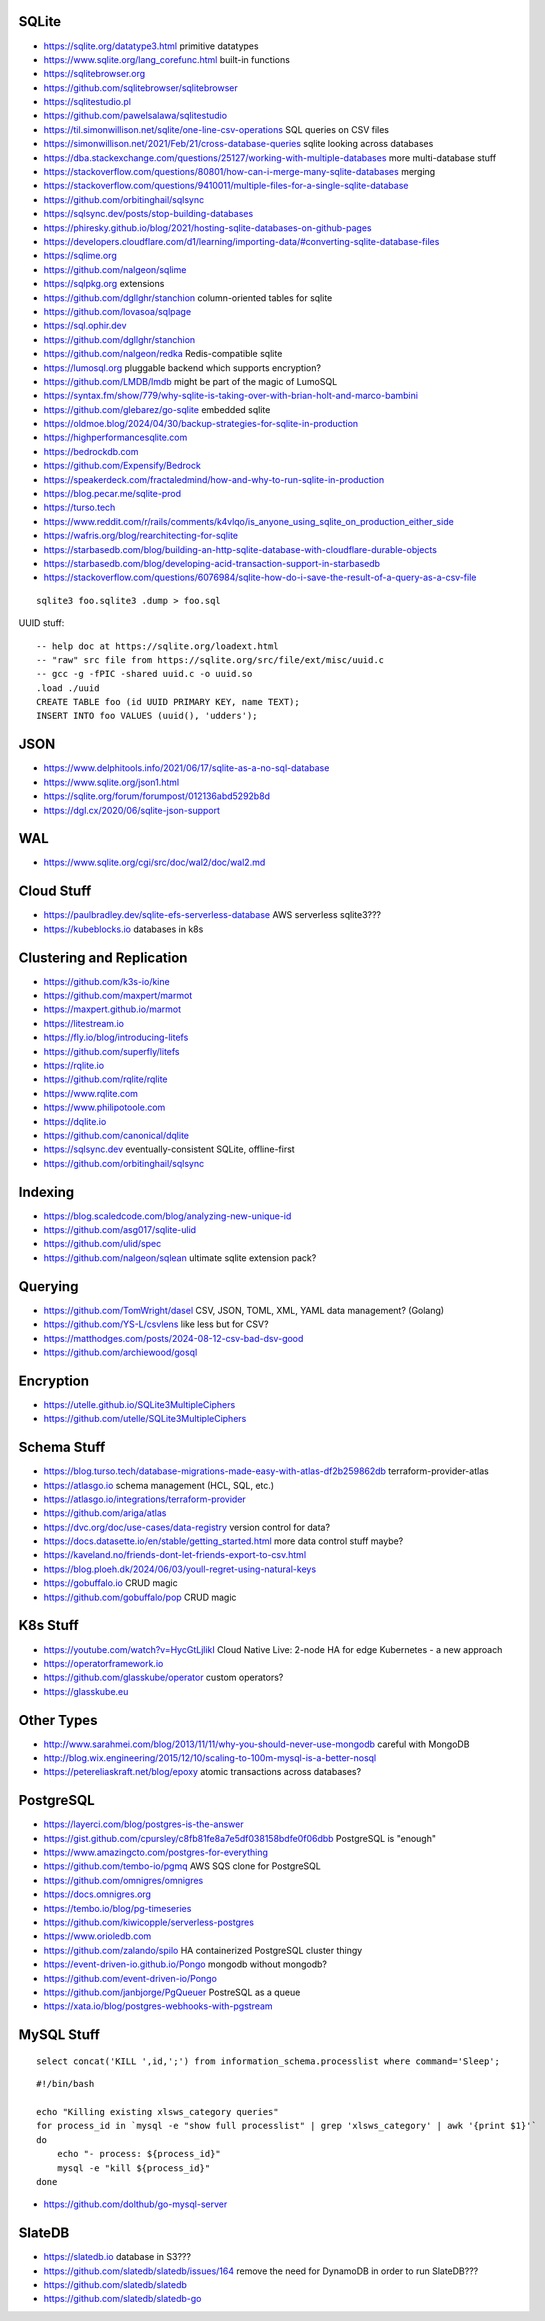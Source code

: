 SQLite
------

* https://sqlite.org/datatype3.html  primitive datatypes
* https://www.sqlite.org/lang_corefunc.html  built-in functions
* https://sqlitebrowser.org
* https://github.com/sqlitebrowser/sqlitebrowser
* https://sqlitestudio.pl
* https://github.com/pawelsalawa/sqlitestudio
* https://til.simonwillison.net/sqlite/one-line-csv-operations  SQL queries on CSV files
* https://simonwillison.net/2021/Feb/21/cross-database-queries  sqlite looking across databases
* https://dba.stackexchange.com/questions/25127/working-with-multiple-databases  more multi-database stuff
* https://stackoverflow.com/questions/80801/how-can-i-merge-many-sqlite-databases  merging
* https://stackoverflow.com/questions/9410011/multiple-files-for-a-single-sqlite-database
* https://github.com/orbitinghail/sqlsync
* https://sqlsync.dev/posts/stop-building-databases
* https://phiresky.github.io/blog/2021/hosting-sqlite-databases-on-github-pages
* https://developers.cloudflare.com/d1/learning/importing-data/#converting-sqlite-database-files
* https://sqlime.org
* https://github.com/nalgeon/sqlime
* https://sqlpkg.org  extensions
* https://github.com/dgllghr/stanchion  column-oriented tables for sqlite
* https://github.com/lovasoa/sqlpage
* https://sql.ophir.dev
* https://github.com/dgllghr/stanchion
* https://github.com/nalgeon/redka  Redis-compatible sqlite
* https://lumosql.org  pluggable backend which supports encryption?
* https://github.com/LMDB/lmdb  might be part of the magic of LumoSQL
* https://syntax.fm/show/779/why-sqlite-is-taking-over-with-brian-holt-and-marco-bambini
* https://github.com/glebarez/go-sqlite  embedded sqlite
* https://oldmoe.blog/2024/04/30/backup-strategies-for-sqlite-in-production
* https://highperformancesqlite.com
* https://bedrockdb.com
* https://github.com/Expensify/Bedrock
* https://speakerdeck.com/fractaledmind/how-and-why-to-run-sqlite-in-production
* https://blog.pecar.me/sqlite-prod
* https://turso.tech
* https://www.reddit.com/r/rails/comments/k4vlqo/is_anyone_using_sqlite_on_production_either_side
* https://wafris.org/blog/rearchitecting-for-sqlite
* https://starbasedb.com/blog/building-an-http-sqlite-database-with-cloudflare-durable-objects
* https://starbasedb.com/blog/developing-acid-transaction-support-in-starbasedb
* https://stackoverflow.com/questions/6076984/sqlite-how-do-i-save-the-result-of-a-query-as-a-csv-file

::

    sqlite3 foo.sqlite3 .dump > foo.sql

UUID stuff::

    -- help doc at https://sqlite.org/loadext.html
    -- "raw" src file from https://sqlite.org/src/file/ext/misc/uuid.c
    -- gcc -g -fPIC -shared uuid.c -o uuid.so
    .load ./uuid
    CREATE TABLE foo (id UUID PRIMARY KEY, name TEXT);
    INSERT INTO foo VALUES (uuid(), 'udders');


JSON
----

* https://www.delphitools.info/2021/06/17/sqlite-as-a-no-sql-database
* https://www.sqlite.org/json1.html
* https://sqlite.org/forum/forumpost/012136abd5292b8d
* https://dgl.cx/2020/06/sqlite-json-support


WAL
---

* https://www.sqlite.org/cgi/src/doc/wal2/doc/wal2.md


Cloud Stuff
-----------

* https://paulbradley.dev/sqlite-efs-serverless-database  AWS serverless sqlite3???
* https://kubeblocks.io  databases in k8s


Clustering and Replication
--------------------------

* https://github.com/k3s-io/kine
* https://github.com/maxpert/marmot
* https://maxpert.github.io/marmot
* https://litestream.io
* https://fly.io/blog/introducing-litefs
* https://github.com/superfly/litefs
* https://rqlite.io
* https://github.com/rqlite/rqlite
* https://www.rqlite.com
* https://www.philipotoole.com
* https://dqlite.io
* https://github.com/canonical/dqlite
* https://sqlsync.dev  eventually-consistent SQLite, offline-first
* https://github.com/orbitinghail/sqlsync


Indexing
--------

* https://blog.scaledcode.com/blog/analyzing-new-unique-id
* https://github.com/asg017/sqlite-ulid
* https://github.com/ulid/spec
* https://github.com/nalgeon/sqlean  ultimate sqlite extension pack?


Querying
--------

* https://github.com/TomWright/dasel  CSV, JSON, TOML, XML, YAML data management? (Golang)
* https://github.com/YS-L/csvlens  like less but for CSV?
* https://matthodges.com/posts/2024-08-12-csv-bad-dsv-good
* https://github.com/archiewood/gosql


Encryption
----------

* https://utelle.github.io/SQLite3MultipleCiphers
* https://github.com/utelle/SQLite3MultipleCiphers


Schema Stuff
------------

* https://blog.turso.tech/database-migrations-made-easy-with-atlas-df2b259862db  terraform-provider-atlas
* https://atlasgo.io  schema management (HCL, SQL, etc.)
* https://atlasgo.io/integrations/terraform-provider
* https://github.com/ariga/atlas
* https://dvc.org/doc/use-cases/data-registry  version control for data?
* https://docs.datasette.io/en/stable/getting_started.html  more data control stuff maybe?
* https://kaveland.no/friends-dont-let-friends-export-to-csv.html
* https://blog.ploeh.dk/2024/06/03/youll-regret-using-natural-keys
* https://gobuffalo.io  CRUD magic
* https://github.com/gobuffalo/pop  CRUD magic


K8s Stuff
---------

* https://youtube.com/watch?v=HycGtLjlikI  Cloud Native Live:  2-node HA for edge Kubernetes - a new approach
* https://operatorframework.io
* https://github.com/glasskube/operator  custom operators?
* https://glasskube.eu


Other Types
-----------

* http://www.sarahmei.com/blog/2013/11/11/why-you-should-never-use-mongodb  careful with MongoDB
* http://blog.wix.engineering/2015/12/10/scaling-to-100m-mysql-is-a-better-nosql
* https://petereliaskraft.net/blog/epoxy  atomic transactions across databases?


PostgreSQL
----------

* https://layerci.com/blog/postgres-is-the-answer
* https://gist.github.com/cpursley/c8fb81fe8a7e5df038158bdfe0f06dbb  PostgreSQL is "enough"
* https://www.amazingcto.com/postgres-for-everything
* https://github.com/tembo-io/pgmq  AWS SQS clone for PostgreSQL
* https://github.com/omnigres/omnigres
* https://docs.omnigres.org
* https://tembo.io/blog/pg-timeseries
* https://github.com/kiwicopple/serverless-postgres
* https://www.orioledb.com
* https://github.com/zalando/spilo  HA containerized PostgreSQL cluster thingy
* https://event-driven-io.github.io/Pongo  mongodb without mongodb?
* https://github.com/event-driven-io/Pongo
* https://github.com/janbjorge/PgQueuer  PostreSQL as a queue
* https://xata.io/blog/postgres-webhooks-with-pgstream


MySQL Stuff
-----------

::

    select concat('KILL ',id,';') from information_schema.processlist where command='Sleep';

::

    #!/bin/bash

    echo "Killing existing xlsws_category queries"
    for process_id in `mysql -e "show full processlist" | grep 'xlsws_category' | awk '{print $1}'`
    do
        echo "- process: ${process_id}"
        mysql -e "kill ${process_id}"
    done

* https://github.com/dolthub/go-mysql-server


SlateDB
-------

* https://slatedb.io  database in S3???
* https://github.com/slatedb/slatedb/issues/164  remove the need for DynamoDB in order to run SlateDB???
* https://github.com/slatedb/slatedb
* https://github.com/slatedb/slatedb-go
